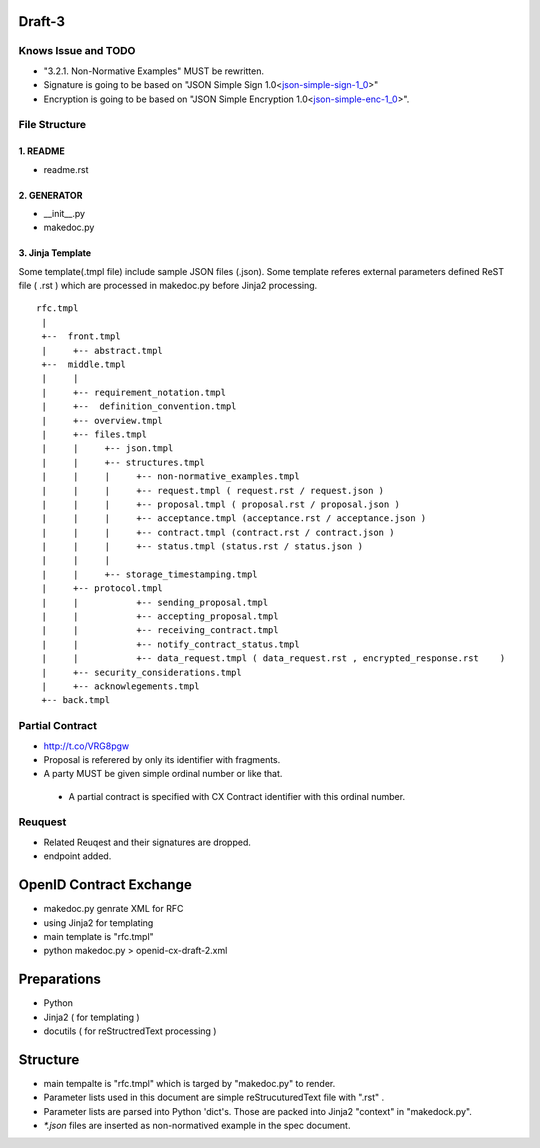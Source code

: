 Draft-3
=======

Knows Issue and TODO
----------------------

- "3.2.1.  Non-Normative Examples" MUST be rewritten.
- Signature is going to be based on "JSON Simple Sign 1.0<json-simple-sign-1_0_>"
- Encryption is going to be based on "JSON Simple Encryption 1.0<json-simple-enc-1_0_>".

.. _json-simple-sign-1_0 : http://bitbucket.org/openid/ab/raw/4325e6a219dd/json-simple-sign-1_0.html
.. _json-simple-enc-1_0 : http://bitbucket.org/openid/ab/raw/4325e6a219dd/json-simple-enc-1_0.html
   


File Structure
--------------


1. README
~~~~~~~~~

- readme.rst

2. GENERATOR
~~~~~~~~~~~~

- __init__.py           
- makedoc.py  

3. Jinja Template
~~~~~~~~~~~~~~~~~~

Some template(.tmpl file) include sample JSON files (.json).
Some template referes external parameters defined ReST file ( .rst ) which are processed in makedoc.py before Jinja2 processing.

::

        rfc.tmpl  
         |
         +--  front.tmpl  
         |     +-- abstract.tmpl
         +--  middle.tmpl
         |     |
         |     +-- requirement_notation.tmpl 
         |     +--  definition_convention.tmpl
         |     +-- overview.tmpl
         |     +-- files.tmpl
         |     |     +-- json.tmpl
         |     |     +-- structures.tmpl
         |     |     |     +-- non-normative_examples.tmpl
         |     |     |     +-- request.tmpl ( request.rst / request.json )
         |     |     |     +-- proposal.tmpl ( proposal.rst / proposal.json )
         |     |     |     +-- acceptance.tmpl (acceptance.rst / acceptance.json )
         |     |     |     +-- contract.tmpl (contract.rst / contract.json )
         |     |     |     +-- status.tmpl (status.rst / status.json )
         |     |     |
         |     |     +-- storage_timestamping.tmpl
         |     +-- protocol.tmpl
         |     |           +-- sending_proposal.tmpl
         |     |           +-- accepting_proposal.tmpl
         |     |           +-- receiving_contract.tmpl
         |     |           +-- notify_contract_status.tmpl
         |     |           +-- data_request.tmpl ( data_request.rst , encrypted_response.rst    )
         |     +-- security_considerations.tmpl
         |     +-- acknowlegements.tmpl
         +-- back.tmpl


Partial Contract
----------------

- http://t.co/VRG8pgw

- Proposal is referered by only its identifier with fragments.
- A party MUST be given simple ordinal number or like that. 

 -  A partial contract is specified with CX Contract identifier with this ordinal number.


Reuquest
--------

- Related Reuqest and their signatures are dropped.
- endpoint added.

OpenID Contract Exchange
========================

- makedoc.py genrate XML for RFC
- using Jinja2 for templating
- main template is "rfc.tmpl"
- python makedoc.py  > openid-cx-draft-2.xml


Preparations
============

- Python 
- Jinja2 ( for templating )
- docutils ( for reStructredText processing )

Structure 
=========

- main tempalte is "rfc.tmpl" which is targed by "makedoc.py" to render.
- Parameter lists used in this document are simple reStrucuturedText file with ".rst" .
- Parameter lists are parsed into Python 'dict's.  Those are packed into Jinja2 "context" in "makedock.py". 
- `*.json` files are inserted as non-normatived example in the spec document.
